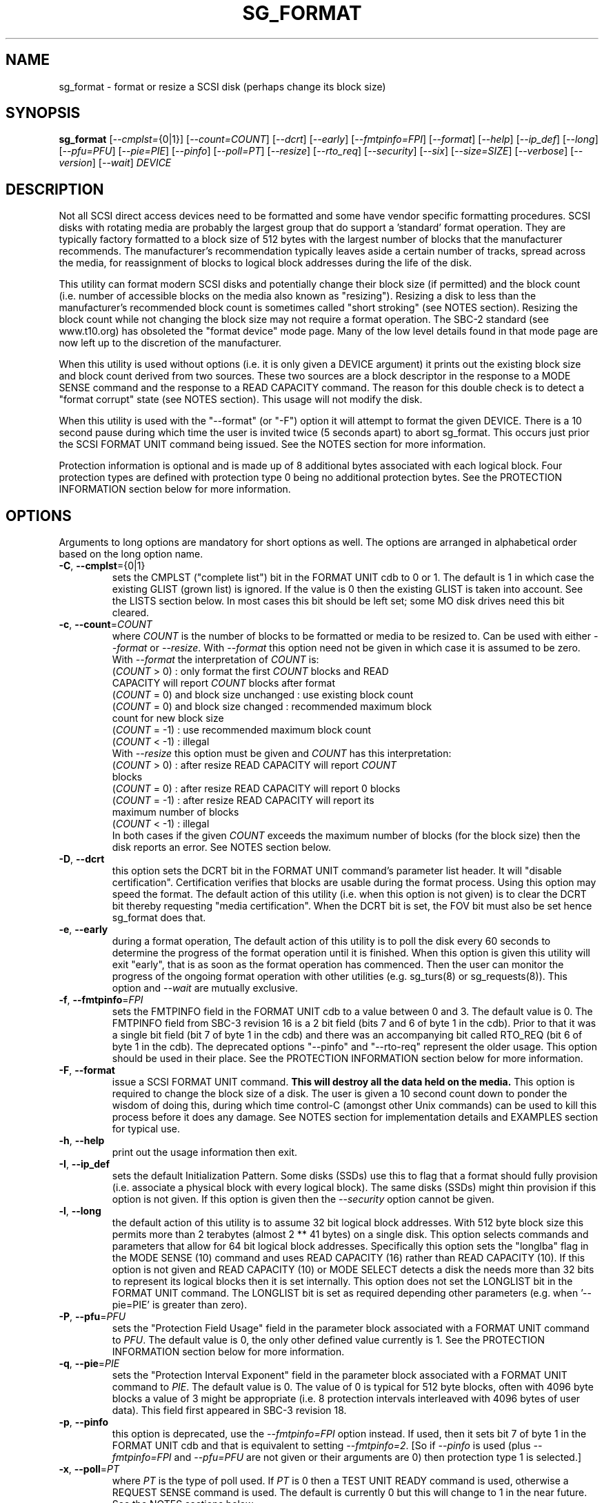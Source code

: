 .TH SG_FORMAT "8" "April 2014" "sg3_utils\-1.39" SG3_UTILS
.SH NAME
sg_format \- format or resize a SCSI disk (perhaps change its block size)
.SH SYNOPSIS
.B sg_format
[\fI\-\-cmplst=\fR{0|1}] [\fI\-\-count=COUNT\fR] [\fI\-\-dcrt\fR]
[\fI\-\-early\fR] [\fI\-\-fmtpinfo=FPI\fR] [\fI\-\-format\fR]
[\fI\-\-help\fR] [\fI\-\-ip_def\fR] [\fI\-\-long\fR] [\fI\-\-pfu=PFU\fR]
[\fI\-\-pie=PIE\fR] [\fI\-\-pinfo\fR] [\fI\-\-poll=PT\fR] [\fI\-\-resize\fR]
[\fI\-\-rto_req\fR] [\fI\-\-security\fR] [\fI\-\-six\fR]
[\fI\-\-size=SIZE\fR] [\fI\-\-verbose\fR] [\fI\-\-version\fR]
[\fI\-\-wait\fR] \fIDEVICE\fR
.SH DESCRIPTION
.\" Add any additional description here
.PP
Not all SCSI direct access devices need to be formatted and some have vendor
specific formatting procedures. SCSI disks with rotating media are probably
the largest group that do support a 'standard' format operation. They are
typically factory formatted to a block size of 512 bytes with the largest
number of blocks that the manufacturer recommends. The manufacturer's
recommendation typically leaves aside a certain number of tracks, spread
across the media, for reassignment of blocks to logical block addresses
during the life of the disk.
.PP
This utility can format modern SCSI disks and potentially change their block
size (if permitted) and the block count (i.e. number of accessible blocks on
the media also known as "resizing"). Resizing a disk to less than the
manufacturer's recommended block count is sometimes called "short
stroking" (see NOTES section). Resizing the block count while not changing
the block size may not require a format operation. The SBC\-2 standard (see
www.t10.org) has obsoleted the "format device" mode page. Many of the low
level details found in that mode page are now left up to the discretion of
the manufacturer.
.PP
When this utility is used without options (i.e. it is only given a DEVICE
argument) it prints out the existing block size and block count derived from
two sources. These two sources are a block descriptor in the response to a
MODE SENSE command and the response to a READ CAPACITY command. The reason
for this double check is to detect a "format corrupt" state (see NOTES
section). This usage will not modify the disk.
.PP
When this utility is used with the "\-\-format" (or "\-F") option it will
attempt to format the given DEVICE. There is a 10 second pause during which
time the user is invited twice (5 seconds apart) to abort sg_format. This
occurs just prior the SCSI FORMAT UNIT command being issued. See the NOTES
section for more information.
.PP
Protection information is optional and is made up of 8 additional bytes
associated with each logical block. Four protection types are defined
with protection type 0 being no additional protection bytes. See the
PROTECTION INFORMATION section below for more information.
.SH OPTIONS
Arguments to long options are mandatory for short options as well.
The options are arranged in alphabetical order based on the long
option name.
.TP
\fB\-C\fR, \fB\-\-cmplst\fR={0|1}
sets the CMPLST ("complete list") bit in the FORMAT UNIT cdb to 0 or 1.
The default is 1 in which case the existing GLIST (grown list) is ignored.
If the value is 0 then the existing GLIST is taken into account. See the
LISTS section below. In most cases this bit should be left set; some MO
disk drives need this bit cleared.
.TP
\fB\-c\fR, \fB\-\-count\fR=\fICOUNT\fR
where \fICOUNT\fR is the number of blocks to be formatted or media to be
resized to. Can be used with either \fI\-\-format\fR or \fI\-\-resize\fR.
With \fI\-\-format\fR this option need not be given in which case it is
assumed to be zero. With \fI\-\-format\fR the interpretation of \fICOUNT\fR
is:
.br
  (\fICOUNT\fR > 0) : only format the first \fICOUNT\fR blocks and READ
.br
                CAPACITY will report \fICOUNT\fR blocks after format
.br
  (\fICOUNT\fR = 0) and block size unchanged : use existing block count
.br
  (\fICOUNT\fR = 0) and block size changed : recommended maximum block
.br
                                       count for new block size
.br
  (\fICOUNT\fR = \-1) : use recommended maximum block count
.br
  (\fICOUNT\fR < \-1) : illegal
.br
With \fI\-\-resize\fR this option must be given and \fICOUNT\fR has this
interpretation:
.br
  (\fICOUNT\fR > 0) : after resize READ CAPACITY will report \fICOUNT\fR
.br
                blocks
.br
  (\fICOUNT\fR = 0) : after resize READ CAPACITY will report 0 blocks
.br
  (\fICOUNT\fR = \-1) : after resize READ CAPACITY will report its
.br
                 maximum number of blocks
.br
  (\fICOUNT\fR < \-1) : illegal
.br
In both cases if the given \fICOUNT\fR exceeds the maximum number of
blocks (for the block size) then the disk reports an error.
See NOTES section below.
.TP
\fB\-D\fR, \fB\-\-dcrt\fR
this option sets the DCRT bit in the FORMAT UNIT command's parameter list
header. It will "disable certification". Certification verifies that blocks
are usable during the format process. Using this option may speed the format.
The default action of this utility (i.e. when this option is not given) is
to clear the DCRT bit thereby requesting "media certification". When the DCRT
bit is set, the FOV bit must also be set hence sg_format does that.
.TP
\fB\-e\fR, \fB\-\-early\fR
during a format operation, The default action of this utility is to poll the
disk every 60 seconds to determine the progress of the format operation until
it is finished. When this option is given this utility will exit "early",
that is as soon as the format operation has commenced. Then the user can
monitor the progress of the ongoing format operation with other
utilities (e.g. sg_turs(8) or sg_requests(8)). This option and \fI\-\-wait\fR
are mutually exclusive.
.TP
\fB\-f\fR, \fB\-\-fmtpinfo\fR=\fIFPI\fR
sets the FMTPINFO field in the FORMAT UNIT cdb to a value between 0 and 3.
The default value is 0. The FMTPINFO field from SBC\-3 revision 16 is a 2
bit field (bits 7 and 6 of byte 1 in the cdb). Prior to that it was a single
bit field (bit 7 of byte 1 in the cdb) and there was an accompanying bit
called RTO_REQ (bit 6 of byte 1 in the cdb). The deprecated
options "\-\-pinfo" and "\-\-rto\-req" represent the older usage. This
option should be used in their place. See the PROTECTION INFORMATION section
below for more information.
.TP
\fB\-F\fR, \fB\-\-format\fR
issue a SCSI FORMAT UNIT command.
.B This will destroy all the data held on the media.
This option is required to change the block size of a disk. The user is given
a 10 second count down to ponder the wisdom of doing this, during which time
control\-C (amongst other Unix commands) can be used to kill this process
before it does any damage. See NOTES section for implementation details and
EXAMPLES section for typical use.
.TP
\fB\-h\fR, \fB\-\-help\fR
print out the usage information then exit.
.TP
\fB\-I\fR, \fB\-\-ip_def\fR
sets the default Initialization Pattern. Some disks (SSDs) use this to flag
that a format should fully provision (i.e. associate a physical block with
every logical block). The same disks (SSDs) might thin provision if this
option is not given. If this option is given then the \fI\-\-security\fR
option cannot be given.
.TP
\fB\-l\fR, \fB\-\-long\fR
the default action of this utility is to assume 32 bit logical block
addresses. With 512 byte block size this permits more than 2
terabytes (almost 2 ** 41 bytes) on a single disk. This option selects
commands and parameters that allow for 64 bit logical block addresses.
Specifically this option sets the "longlba" flag in the MODE SENSE (10)
command and uses READ CAPACITY (16) rather than READ CAPACITY (10). If this
option is not given and READ CAPACITY (10) or MODE SELECT detects a disk
the needs more than 32 bits to represent its logical blocks then it is
set internally. This option does not set the LONGLIST bit in the FORMAT UNIT
command. The LONGLIST bit is set as required depending other
parameters (e.g. when '\-\-pie=PIE' is greater than zero).
.TP
\fB\-P\fR, \fB\-\-pfu\fR=\fIPFU\fR
sets the "Protection Field Usage" field in the parameter block associated
with a FORMAT UNIT command to \fIPFU\fR. The default value is 0, the only
other defined value currently is 1. See the PROTECTION INFORMATION section
below for more information.
.TP
\fB\-q\fR, \fB\-\-pie\fR=\fIPIE\fR
sets the "Protection Interval Exponent" field in the parameter block
associated with a FORMAT UNIT command to \fIPIE\fR. The default value is 0.
The value of 0 is typical for 512 byte blocks, often with 4096 byte blocks
a value of 3 might be appropriate (i.e. 8 protection intervals interleaved
with 4096 bytes of user data). This field first appeared in SBC\-3 revision
18.
.TP
\fB\-p\fR, \fB\-\-pinfo\fR
this option is deprecated, use the \fI\-\-fmtpinfo=FPI\fR option instead.
If used, then it sets bit 7 of byte 1 in the FORMAT UNIT cdb and that
is equivalent to setting \fI\-\-fmtpinfo=2\fR. [So if \fI\-\-pinfo\fR is
used (plus \fI\-\-fmtpinfo=FPI\fR and \fI\-\-pfu=PFU\fR are not given or
their arguments are 0) then protection type 1 is selected.]
.TP
\fB\-x\fR, \fB\-\-poll\fR=\fIPT\fR
where \fIPT\fR is the type of poll used. If \fIPT\fR is 0 then a TEST UNIT
READY command is used, otherwise a REQUEST SENSE command is used. The
default is currently 0 but this will change to 1 in the near future. See
the NOTES sections below.
.TP
\fB\-r\fR, \fB\-\-resize\fR
rather than format the disk, it can be resized. This means changing the
number of blocks on the device reported by the READ CAPACITY command.
This option should be used with the \fI\-\-count=COUNT\fR option.
The contents of all logical blocks on the media remain unchanged when
this option is used. This means that any resize operation can be
reversed. This option cannot be used together with either \fI\-\-format\fR
or a \fI\-\-size=SIZE\fR whose argument is different to the existing block
size.
.TP
\fB\-R\fR, \fB\-\-rto_req\fR
The option is deprecated, use the \fI\-\-fmtpinfo=FPI\fR option instead.
If used, then it sets bit 6 of byte 1 in the FORMAT UNIT cdb.
.TP
\fB\-S\fR, \fB\-\-security\fR
sets the "Security Initialization" (SI) bit in the FORMAT UNIT command's
initialization pattern descriptor within the parameter list. According
to SBC\-3 the default initialization pattern "shall be written using a
security erasure write technique". See the NOTES section on the SCSI
SANITIZE command. If this option is given then the \fI\-\-ip_def\fR option
cannot be given.
.TP
\fB\-6\fR, \fB\-\-six\fR
Use 6 byte variants of MODE SENSE and MODE SELECT. The default action
is to use the 10 byte variants. Some MO drives need this option set
when doing a format.
.TP
\fB\-s\fR, \fB\-\-size\fR=\fISIZE\fR
where \fISIZE\fR is the block size (i.e. number of bytes in each block) to
format the device to. The default value is whatever is currently reported
by the block descriptor in a MODE SENSE command. If the block size given by
this option is different from the current value then a MODE SELECT command
is used to change it prior to the FORMAT UNIT command being started (as
recommended in the draft standard). Many SCSI disks have 512 byte sectors
by default and allow up to 16 bytes extra in a sector (i.e. 528 byte
sectors).  If the given size in unacceptable with the disk, most likely
an "Invalid field in parameter list" message will appear in sense
data (requires the use of '\-v' to decode sense data).
.TP
\fB\-v\fR, \fB\-\-verbose\fR
increase the level of verbosity, (i.e. debug output). "\-vvv" gives
a lot more debug output.
.TP
\fB\-V\fR, \fB\-\-version\fR
print the version string and then exit.
.TP
\fB\-w\fR, \fB\-\-wait\fR
the default format action is to set the "IMMED" bit in the FORMAT UNIT
command's (short) parameter header. If this option (i.e. \fI\-\-wait\fR) is
given then the "IMMED" bit is not set. If \fI\-\-wait\fR is given the
FORMAT UNIT command waits until the format operation completes before
returning its response. This can be many hours on large disks. This
utility sets a 15 hour timeout on such a FORMAT UNIT command!
.SH LISTS
The SBC\-3 draft (revision 36) defines PLIST, CLIST, DLIST and GLIST in
section 4.13 on "Medium defects". Briefly, the PLIST is the "primary"
list of manufacturer detected defects, the CLIST ("certification" list)
contains those detected during the format operation, the DLIST is a list of
defects that can be given to the format operation. The GLIST is the grown
list which starts in the format process as CLIST+DLIST and can "grow" later
due to automatic reallocation (see the ARRE and AWRE bits in the
read\-write error recovery mode page (see sdparm(8))) and use of the
SCSI REASSIGN BLOCKS command (see sg_reassign(8)).
.PP
The CMPLST bit (controlled by the \fI\-\-cmplst=\fR0|1 option) determines
whether the existing GLIST, when the format operation is invoked,
is taken into account. The sg_format utility sets the FOV bit to zero
which causes DPRY=0, so the PLIST is taken into account, and DCRT=0, so
the CLIST is generated and used during the format process.
.PP
The sg_format utility does not permit a user to provide a defect
list (i.e. DLIST).
.SH PROTECTION INFORMATION
Protection Information (PI) is additional information held with logical
blocks so that an application and/or host bus adapter can check the
correctness of those logical blocks. PI is placed in one or more
protection intervals beside each logical block. A protection interval
contains 8 bytes made up of a 2 byte "logical block guard" (CRC), a 2
byte "logical block application guard", and a 4 byte "logical block
reference tag". Devices with 512 byte logical block size typically have
one protection interval appended, making its logical block data 520 bytes
long. Devices with 4096 byte logical block size often have 8 protection
intervals spread across its logical block data for a total size of 4160
bytes. Note that for all other purposes the logical block size is considered
to be 512 and 4096 bytes respectively.
.PP
SBC\-3 drafts have added several "protection types" to the PI introduced in
the SBC\-2 standard. SBC\-3 defines 4 protection types (types 0 to 3) with
protection type 0 meaning no PI is maintained. While a device may support
one or more protection types, it can only be formatted with 1 of the 4. To
change a device's protection type, it must be re\-formatted. For more
information see the Protection Information in section 4.22 of draft SBC\-3
revision 36.
.PP
A device that supports PI information (i.e. supports one or more protection
types 1, 2 and 3) sets the "PROTECT" bit in its standard INQUIRY response. It
also sets the SPT field in the EXTENDED INQUIRY VPD page response to indicate
which protection types it supports. Given PROTECT=1 then SPT=0 implies the
device supports PI type 1 only, SPT=1 implies the device supports PI types 1
and 2, and various other non\-obvious mappings up to SPT=7 which implies
protection types 1, 2 and 3 are supported. The
.B current
protection type of a disk can be found in the "P_TYPE" and "PROT_EN"
fields in the response of a READ CAPACITY (16) command (e.g. with
the 'sg_readcap \-\-long' utility).
.PP
Given that a device supports a particular protection type, a user can
then choose to format that disk with that protection type by setting
the "FMTPINFO" and "Protection Field Usage" fields in the FORMAT UNIT
command. Those fields correspond to the \fI\-\-fmtpinfo=FPI\fR and the
\fI\-\-pfu=PFU\fR options in this utility. The list below shows the four
protection types followed by the options of this utility needed to select
them:
.br
  \fB0\fR : \-\-fmtpinfo=0 \-\-pfu=0
.br
  \fB1\fR : \-\-fmtpinfo=2 \-\-pfu=0
.br
  \fB2\fR : \-\-fmtpinfo=3 \-\-pfu=0
.br
  \fB3\fR : \-\-fmtpinfo=3 \-\-pfu=1
.br
The default value of \fIFPI\fR (in \fI\-\-fmtpinfo=FPI\fR) is 0 and the
default value of \fIPFU\fR (in \fI\-\-pfu=PFU\fR) is 0. So if neither
\fI\-\-fmtpinfo=FPI\fR nor \fI\-\-pfu=PFU\fR are given then protection
type 0 (i.e. no protection information) is chosen.
.SH NOTES
The SBC\-2 standard states that the REQUEST SENSE command should be used
for obtaining progress indication when the format command is underway.
However, tests on a selection of disks shows that TEST UNIT READY
commands yield progress indications (but not REQUEST SENSE commands). So
the current version of this utility defaults to using TEST UNIT READY
commands to poll the disk to find out the progress of the format. The
\fI\-\-poll=PT\fR option has been added to control this.
.PP
When the \fI\-\-format\fR option is given without the \fI\-\-wait\fR option
then the SCSI FORMAT UNIT command is issued with the IMMED bit set which
causes the SCSI command to return after it has started the format operation.
The \fI\-\-early\fR option will cause sg_format to exit at that point.
Otherwise the \fIDEVICE\fR is polled every 60 seconds with TEST UNIT READY
or REQUEST SENSE commands until it reports an "all clear" (i.e. the format
operation has completed). Normally these polling commands will result in a
progress indicator (expressed as a percentage) being output to the screen.
If the user gets bored watching the progress report then sg_format process
can be terminated (e.g. with control\-C) without affecting the format
operation which continues. However a target or device reset (or a power
cycle) will probably cause the device to become "format corrupt".
.PP
When the \fI\-\-format\fR and \fI\-\-wait\fR options are both given then
this utility may take a long time to return. In this case care should be
taken not to send any other SCSI commands to the disk as it may not respond
leaving those commands queued behind the active format command. This may
cause a timeout in the OS driver (in a lot shorter period than 15 hours
applicable to some format operations). This may result in the OS resetting
the disk leaving the format operation incomplete. This may leave the
disk in a "format corrupt" state requiring another format to remedy
the situation.
.PP
When the block size (i.e. the number of bytes in each block) is changed
on a disk two SCSI commands must be sent: a MODE SELECT to change the block
size followed by a FORMAT command. If the MODE SELECT command succeeds and
the FORMAT fails then the disk may be in a state that the draft standard
calls "format corrupt". A block descriptor in a subsequent MODE SENSE
will report the requested new block size while a READ CAPACITY command
will report the existing (i.e. different) block size. Alternatively
the READ CAPACITY command may fail, reporting the device is not ready,
potentially requiring a format. The solution to this situation is to
do a format again (and this time the new block size does not have to
be given) or change the block size back to the original size.
.PP
The SBC\-2 standard states that the block count can be set back to the
manufacturer's maximum recommended value in a format or resize operation.
This can be done by placing an address of 0xffffffff (or the 64 bit
equivalent) in the appropriate block descriptor field to a MODE SELECT
command. In signed (two's complement) arithmetic that value corresponds to
'\-1'. So a \fI\-\-count=\fR\-1 causes the block count to be set back to
the manufacturer's maximum recommended value. To see exactly which SCSI
commands are being executed and parameters passed add the "\-vvv" option to
the sg_format command line.
.PP
Short stroking is a technique to trade off capacity for performance. Rotating
disk performance is usually highest on the outer tracks (i.e. lower logical
block addresses) so by resizing or reformatting a disk to a smaller capacity,
average performance will usually be increased.
.PP
Other utilities may be useful in finding information associated with
formatting. These include sg_inq(8) to fetch standard INQUIRY
information (e.g. the PROTECT bit) and to fetch the EXTENDED INQUIRY
VPD page (e.g. RTO and GRD_CHK bits). The sdparm(8) utility can be
used to access and potentially change the now obsolete format mode page.
.PP
scsiformat is another utility available for formatting SCSI disks
with Linux. It dates from 1997 (most recent update) and may be useful for
disks whose firmware is of that vintage.
.PP
The \fICOUNT\fR numeric argument may include a multiplicative suffix or be
given in hexadecimal. See the "NUMERIC ARGUMENTS" section in the
sg3_utils(8) man page.
.PP
The SCSI SANITIZE command was introduced in SBC\-3 revision 27. It is closely
related to the ATA sanitize disk feature set and can be used to remove all
existing data from a disk. Sanitize is more likely to be implemented on
modern disks (including SSDs) than FORMAT UNIT's security initialization
feature (see the \fI\-\-security\fR option) and in some cases much faster.
.PP
SSDs that support thin provisioning will typically unmap all logical blocks
during a format. The reason is to improve the SSD's endurance. Also thin
provisioned formats typically complete faster than fully provisioned ones
on the same disk (see the \fI\-\-ip_def\fR option). In either case format
operations on SSDs tend to be a lot faster than they are on hard disks with
spinning media.
.SH EXAMPLES
These examples use Linux device names. For suitable device names in
other supported Operating Systems see the sg3_utils(8) man page.
.PP
In the first example below simply find out the existing block count and
size derived from two sources: a block descriptor in a MODE SELECT command
response and from the response of a READ CAPACITY commands. No changes
are made:
.PP
   # sg_format /dev/sdm
.PP
Now a simple format, leaving the block count and size as they were previously.
The FORMAT UNIT command is executed in IMMED mode and the device is polled
every 60 seconds to print out a progress indication:
.PP
   # sg_format \-\-format /dev/sdm
.PP
Now the same format, but waiting (passively) until the format operation is
complete:
.PP
   # sg_format \-\-format \-\-wait /dev/sdm
.PP
Next is a format in which the block size is changed to 520 bytes and the block
count is set to the manufacturer's maximum value (for that block size). Note,
not all disks support changing the block size:
.PP
   # sg_format \-\-format \-\-size=520 /dev/sdm
.PP
Now a resize operation so that only the first 0x10000 (65536) blocks on a disk
are accessible. The remaining blocks remain unaltered.
.PP
   # sg_format \-\-resize \-\-count=0x10000 /dev/sdm
.PP
Now resize the disk back to its normal (maximum) block count:
.PP
   # sg_format \-\-resize \-\-count=\-1 /dev/sdm
.PP
One reason to format a SCSI disk is to add protection information. First
check which protection types are supported by a disk (by checking the SPT
field in the Extended inquiry VPD page together with the Protect bit in the
standard inquiry response):
.PP
   # sg_vpd \-p ei \-l /dev/sdb
.br
   extended INQUIRY data VPD page:
.br
     ACTIVATE_MICROCODE=0
.br
     SPT=1 [protection types 1 and 2 supported]
.br
     ....
.PP
Format with type 1 protection:
.PP
   # sg_format \-\-format \-\-fmtpinfo=2 /dev/sdm
.PP
After a successful format with type 1 protection, READ CAPACITY(16)
should show something like this:
.PP
   # sg_readcap \-l /dev/sdm
.br
   Read Capacity results:
.br
      Protection: prot_en=1, p_type=0, p_i_exponent=0 [type 1 protection]
.br
      Logical block provisioning: lbpme=0, lbprz=0
.br
      ....
.PP
To format with type 3 protection:
.PP
   # sg_format \-\-format \-\-fmtpinfo=3 \-\-pfu=1 /dev/sdm
.PP
For the disk shown above this will probably fail because the Extended inquiry
VPD page showed only types 1 and 2 protection are supported.
.SH EXIT STATUS
The exit status of sg_format is 0 when it is successful. Otherwise see
the sg3_utils(8) man page. Unless the \fI\-\-wait\fR option is given, the
exit status may not reflect the success of otherwise of the format.
Using sg_turs(8) and sg_readcap(8) after the format operation may be wise.
.SH AUTHORS
Written by Grant Grundler, James Bottomley and Douglas Gilbert.
.SH "REPORTING BUGS"
Report bugs to <dgilbert at interlog dot com>.
.SH COPYRIGHT
Copyright \(co 2005\-2014 Grant Grundler, James Bottomley and Douglas Gilbert
.br
This software is distributed under the GPL version 2. There is NO
warranty; not even for MERCHANTABILITY or FITNESS FOR A PARTICULAR PURPOSE.
.SH "SEE ALSO"
.B sg_turs(8), sg_requests(8), sg_inq(8), sg_modes(8), sg_vpd(8),
.B sg_reassign(8), sg_readcap(8), sg3_utils(8),
.B sg_sanitize(8) [all in sg3_utils],
.B sdparm(8), scsiformat (old), hdparm(8)
